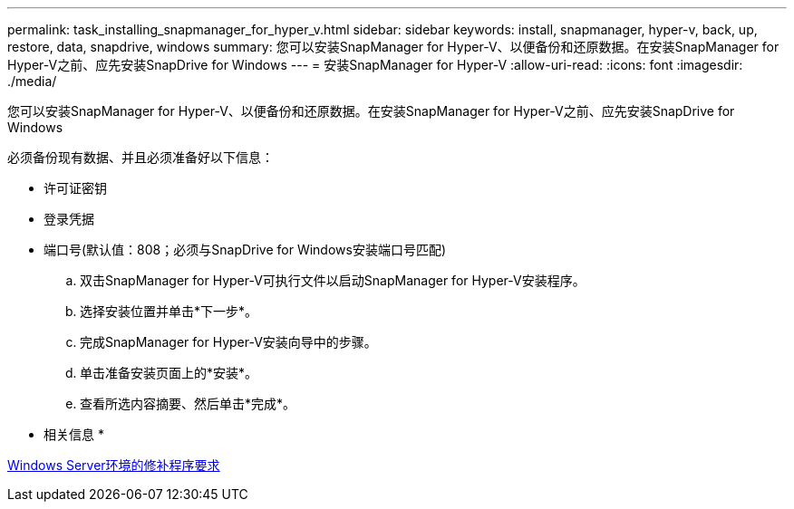 ---
permalink: task_installing_snapmanager_for_hyper_v.html 
sidebar: sidebar 
keywords: install, snapmanager, hyper-v, back, up, restore, data, snapdrive, windows 
summary: 您可以安装SnapManager for Hyper-V、以便备份和还原数据。在安装SnapManager for Hyper-V之前、应先安装SnapDrive for Windows 
---
= 安装SnapManager for Hyper-V
:allow-uri-read: 
:icons: font
:imagesdir: ./media/


[role="lead"]
您可以安装SnapManager for Hyper-V、以便备份和还原数据。在安装SnapManager for Hyper-V之前、应先安装SnapDrive for Windows

必须备份现有数据、并且必须准备好以下信息：

* 许可证密钥
* 登录凭据
* 端口号(默认值：808；必须与SnapDrive for Windows安装端口号匹配)
+
.. 双击SnapManager for Hyper-V可执行文件以启动SnapManager for Hyper-V安装程序。
.. 选择安装位置并单击*下一步*。
.. 完成SnapManager for Hyper-V安装向导中的步骤。
.. 单击准备安装页面上的*安装*。
.. 查看所选内容摘要、然后单击*完成*。




* 相关信息 *

xref:reference_hotfix_requirements_for_windows_server_environments.adoc[Windows Server环境的修补程序要求]
